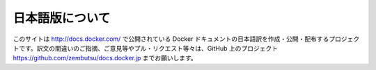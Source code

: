 

==============================
日本語版について
==============================

このサイトは `http://docs.docker.com/ <http://docs.docker.com/>`_ で公開されている Docker ドキュメントの日本語訳を作成・公開・配布するプロジェクトです。訳文の間違いのご指摘、ご意見等やプル・リクエスト等々は、GitHub 上のプロジェクト `https://github.com/zembutsu/docs.docker.jp <https://github.com/zembutsu/docs.docker.jp>`_ までお願いします。

